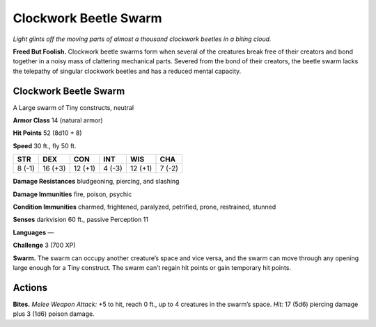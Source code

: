 
.. _tob:clockwork-beetle-swarm:

Clockwork Beetle Swarm
----------------------

*Light glints off the moving parts of almost a thousand clockwork
beetles in a biting cloud.*

**Freed But Foolish.** Clockwork beetle swarms form when
several of the creatures break free of their creators and bond
together in a noisy mass of clattering mechanical parts. Severed
from the bond of their creators, the beetle swarm lacks the
telepathy of singular clockwork beetles and has a reduced
mental capacity.

Clockwork Beetle Swarm
~~~~~~~~~~~~~~~~~~~~~~

A Large swarm of Tiny constructs, neutral

**Armor Class** 14 (natural armor)

**Hit Points** 52 (8d10 + 8)

**Speed** 30 ft., fly 50 ft.

+-----------+-----------+-----------+-----------+-----------+-----------+
| STR       | DEX       | CON       | INT       | WIS       | CHA       |
+===========+===========+===========+===========+===========+===========+
| 8 (-1)    | 16 (+3)   | 12 (+1)   | 4 (-3)    | 12 (+1)   | 7 (-2)    |
+-----------+-----------+-----------+-----------+-----------+-----------+

**Damage Resistances** bludgeoning, piercing, and slashing

**Damage Immunities** fire, poison, psychic

**Condition Immunities** charmed, frightened, paralyzed,
petrified, prone, restrained, stunned

**Senses** darkvision 60 ft., passive Perception 11

**Languages** —

**Challenge** 3 (700 XP)

**Swarm.** The swarm can occupy another creature’s space and
vice versa, and the swarm can move through any opening
large enough for a Tiny construct. The swarm can’t regain hit
points or gain temporary hit points.

Actions
~~~~~~~

**Bites.** *Melee Weapon Attack:* +5 to hit, reach 0 ft., up to 4
creatures in the swarm’s space. *Hit:* 17 (5d6) piercing damage
plus 3 (1d6) poison damage.
